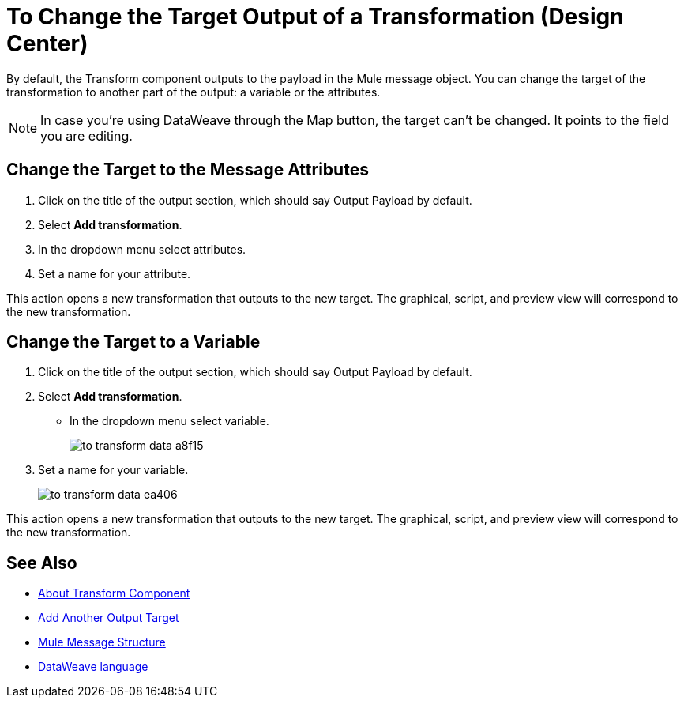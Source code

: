 = To Change the Target Output of a Transformation (Design Center)
:keywords:

By default, the Transform component outputs to the payload in the Mule message object. You can change the target of the transformation to another part of the output: a variable or the attributes.

[NOTE]		
In case you're using DataWeave through the Map button, the target can't be changed. It points to the field you are editing.

== Change the Target to the Message Attributes

. Click on the title of the output section, which should say Output Payload by default.
. Select *Add transformation*.
. In the dropdown menu select attributes.
. Set a name for your attribute.

This action opens a new transformation that outputs to the new target. The graphical, script, and preview view will correspond to the new transformation.

== Change the Target to a Variable

. Click on the title of the output section, which should say Output Payload by default.
. Select *Add transformation*.
* In the dropdown menu select variable.
+
image:to-transform-data-a8f15.png[]

. Set a name for your variable.

+

image:to-transform-data-ea406.png[]

This action opens a new transformation that outputs to the new target. The graphical, script, and preview view will correspond to the new transformation.




== See Also

* link:/design-center/v/1.0/transform-message-component-concept-design-center[About Transform Component]
* link:/design-center/v/1.0/add-another-output-transform-design-center-task[Add Another Output Target]
* link:https://mule4-docs.mulesoft.com/mule-user-guide/v/4.0/mule-message-structure[Mule Message Structure]
* link:https://mule4-docs.mulesoft.com/mule-user-guide/v/4.0/dataweave[DataWeave language]
